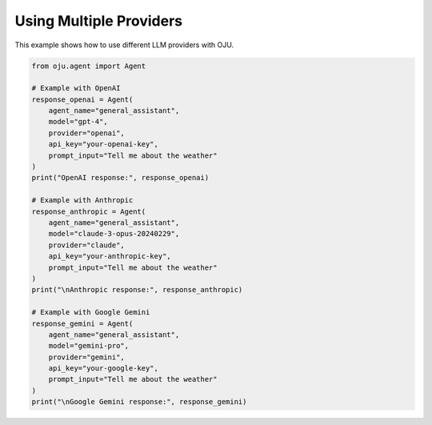 Using Multiple Providers
************************

This example shows how to use different LLM providers with OJU.

.. code-block:: python

   from oju.agent import Agent

   # Example with OpenAI
   response_openai = Agent(
       agent_name="general_assistant",
       model="gpt-4",
       provider="openai",
       api_key="your-openai-key",
       prompt_input="Tell me about the weather"
   )
   print("OpenAI response:", response_openai)

   # Example with Anthropic
   response_anthropic = Agent(
       agent_name="general_assistant",
       model="claude-3-opus-20240229",
       provider="claude",
       api_key="your-anthropic-key",
       prompt_input="Tell me about the weather"
   )
   print("\nAnthropic response:", response_anthropic)

   # Example with Google Gemini
   response_gemini = Agent(
       agent_name="general_assistant",
       model="gemini-pro",
       provider="gemini",
       api_key="your-google-key",
       prompt_input="Tell me about the weather"
   )
   print("\nGoogle Gemini response:", response_gemini)
